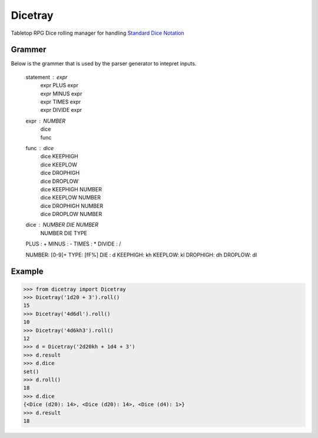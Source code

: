 Dicetray
========

.. image:: https://github.com/gtmanfred/dicetray/workflows/Tests/badge.svg
    :target: https://github.com/gtmanfred/dicetray

.. image:: https://img.shields.io/codecov/c/github/gtmanfred/dicetray
    :target: https://codecov.io/gh/gtmanfred/dicetray

.. image:: https://img.shields.io/pypi/v/dicetray
    :target: https://pypi.org/project/dicetray

.. image:: https://img.shields.io/pypi/l/dicetray
    :target: http://www.apache.org/licenses/LICENSE-2.0

.. image:: https://img.shields.io/pypi/dm/dicetray
    :target: https://pypi.org/project/dicetray/


Tabletop RPG Dice rolling manager for handling `Standard Dice Notation`_

Grammer
-------

Below is the grammer that is used by the parser generator to intepret inputs.

    statement : expr
              | expr PLUS expr
              | expr MINUS expr
              | expr TIMES expr
              | expr DIVIDE expr

    expr : NUMBER
         | dice
         | func

    func : dice
         | dice KEEPHIGH
         | dice KEEPLOW
         | dice DROPHIGH
         | dice DROPLOW
         | dice KEEPHIGH NUMBER
         | dice KEEPLOW NUMBER
         | dice DROPHIGH NUMBER
         | dice DROPLOW NUMBER

    dice : NUMBER DIE NUMBER
         | NUMBER DIE TYPE

    PLUS : +
    MINUS : -
    TIMES : *
    DIVIDE : /

    NUMBER: [0-9]+
    TYPE: [fF%]
    DIE : d
    KEEPHIGH: kh
    KEEPLOW: kl
    DROPHIGH: dh
    DROPLOW: dl

Example
-------

.. code-block:: python

    >>> from dicetray import Dicetray
    >>> Dicetray('1d20 + 3').roll()
    15
    >>> Dicetray('4d6dl').roll()
    10
    >>> Dicetray('4d6kh3').roll()
    12
    >>> d = Dicetray('2d20kh + 1d4 + 3')
    >>> d.result
    >>> d.dice
    set()
    >>> d.roll()
    18
    >>> d.dice
    {<Dice (d20): 14>, <Dice (d20): 14>, <Dice (d4): 1>}
    >>> d.result
    18

.. _Standard Dice Notation: https://en.wikipedia.org/wiki/Dice_notation
